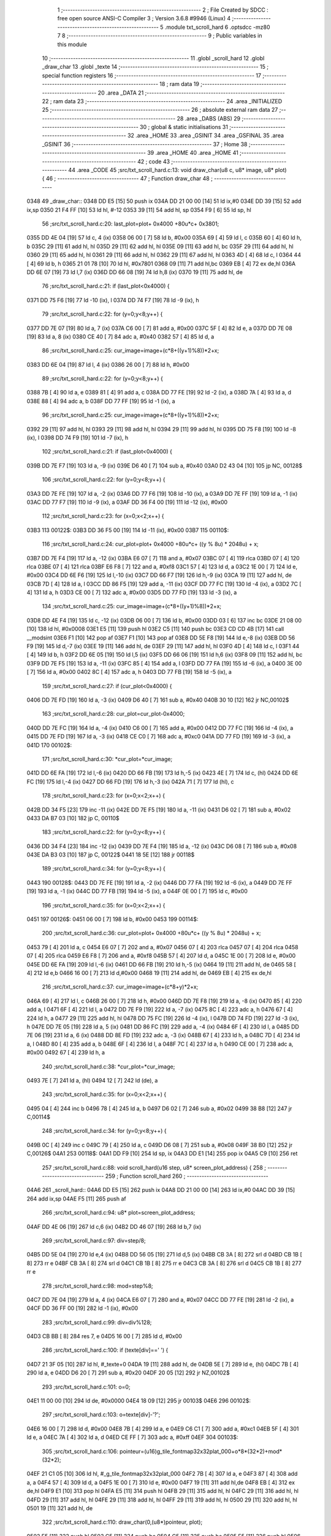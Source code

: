                               1 ;--------------------------------------------------------
                              2 ; File Created by SDCC : free open source ANSI-C Compiler
                              3 ; Version 3.6.8 #9946 (Linux)
                              4 ;--------------------------------------------------------
                              5 	.module txt_scroll_hard
                              6 	.optsdcc -mz80
                              7 	
                              8 ;--------------------------------------------------------
                              9 ; Public variables in this module
                             10 ;--------------------------------------------------------
                             11 	.globl _scroll_hard
                             12 	.globl _draw_char
                             13 	.globl _texte
                             14 ;--------------------------------------------------------
                             15 ; special function registers
                             16 ;--------------------------------------------------------
                             17 ;--------------------------------------------------------
                             18 ; ram data
                             19 ;--------------------------------------------------------
                             20 	.area _DATA
                             21 ;--------------------------------------------------------
                             22 ; ram data
                             23 ;--------------------------------------------------------
                             24 	.area _INITIALIZED
                             25 ;--------------------------------------------------------
                             26 ; absolute external ram data
                             27 ;--------------------------------------------------------
                             28 	.area _DABS (ABS)
                             29 ;--------------------------------------------------------
                             30 ; global & static initialisations
                             31 ;--------------------------------------------------------
                             32 	.area _HOME
                             33 	.area _GSINIT
                             34 	.area _GSFINAL
                             35 	.area _GSINIT
                             36 ;--------------------------------------------------------
                             37 ; Home
                             38 ;--------------------------------------------------------
                             39 	.area _HOME
                             40 	.area _HOME
                             41 ;--------------------------------------------------------
                             42 ; code
                             43 ;--------------------------------------------------------
                             44 	.area _CODE
                             45 ;src/txt_scroll_hard.c:13: void draw_char(u8 c, u8* image, u8* plot) {
                             46 ;	---------------------------------
                             47 ; Function draw_char
                             48 ; ---------------------------------
   0348                      49 _draw_char::
   0348 DD E5         [15]   50 	push	ix
   034A DD 21 00 00   [14]   51 	ld	ix,#0
   034E DD 39         [15]   52 	add	ix,sp
   0350 21 F4 FF      [10]   53 	ld	hl, #-12
   0353 39            [11]   54 	add	hl, sp
   0354 F9            [ 6]   55 	ld	sp, hl
                             56 ;src/txt_scroll_hard.c:20: last_plot=plot+ 0x4000 +80u*c+ 0x3801;
   0355 DD 4E 04      [19]   57 	ld	c, 4 (ix)
   0358 06 00         [ 7]   58 	ld	b, #0x00
   035A 69            [ 4]   59 	ld	l, c
   035B 60            [ 4]   60 	ld	h, b
   035C 29            [11]   61 	add	hl, hl
   035D 29            [11]   62 	add	hl, hl
   035E 09            [11]   63 	add	hl, bc
   035F 29            [11]   64 	add	hl, hl
   0360 29            [11]   65 	add	hl, hl
   0361 29            [11]   66 	add	hl, hl
   0362 29            [11]   67 	add	hl, hl
   0363 4D            [ 4]   68 	ld	c, l
   0364 44            [ 4]   69 	ld	b, h
   0365 21 01 78      [10]   70 	ld	hl, #0x7801
   0368 09            [11]   71 	add	hl,bc
   0369 EB            [ 4]   72 	ex	de,hl
   036A DD 6E 07      [19]   73 	ld	l,7 (ix)
   036D DD 66 08      [19]   74 	ld	h,8 (ix)
   0370 19            [11]   75 	add	hl, de
                             76 ;src/txt_scroll_hard.c:21: if (last_plot<0x4000) {
   0371 DD 75 F6      [19]   77 	ld	-10 (ix), l
   0374 DD 74 F7      [19]   78 	ld	-9 (ix), h
                             79 ;src/txt_scroll_hard.c:22: for (y=0;y<8;y++) {
   0377 DD 7E 07      [19]   80 	ld	a, 7 (ix)
   037A C6 00         [ 7]   81 	add	a, #0x00
   037C 5F            [ 4]   82 	ld	e, a
   037D DD 7E 08      [19]   83 	ld	a, 8 (ix)
   0380 CE 40         [ 7]   84 	adc	a, #0x40
   0382 57            [ 4]   85 	ld	d, a
                             86 ;src/txt_scroll_hard.c:25: cur_image=image+(c*8+((y+1)%8))*2+x;
   0383 DD 6E 04      [19]   87 	ld	l, 4 (ix)
   0386 26 00         [ 7]   88 	ld	h, #0x00
                             89 ;src/txt_scroll_hard.c:22: for (y=0;y<8;y++) {
   0388 7B            [ 4]   90 	ld	a, e
   0389 81            [ 4]   91 	add	a, c
   038A DD 77 FE      [19]   92 	ld	-2 (ix), a
   038D 7A            [ 4]   93 	ld	a, d
   038E 88            [ 4]   94 	adc	a, b
   038F DD 77 FF      [19]   95 	ld	-1 (ix), a
                             96 ;src/txt_scroll_hard.c:25: cur_image=image+(c*8+((y+1)%8))*2+x;
   0392 29            [11]   97 	add	hl, hl
   0393 29            [11]   98 	add	hl, hl
   0394 29            [11]   99 	add	hl, hl
   0395 DD 75 F8      [19]  100 	ld	-8 (ix), l
   0398 DD 74 F9      [19]  101 	ld	-7 (ix), h
                            102 ;src/txt_scroll_hard.c:21: if (last_plot<0x4000) {
   039B DD 7E F7      [19]  103 	ld	a, -9 (ix)
   039E D6 40         [ 7]  104 	sub	a, #0x40
   03A0 D2 43 04      [10]  105 	jp	NC, 00128$
                            106 ;src/txt_scroll_hard.c:22: for (y=0;y<8;y++) {
   03A3 DD 7E FE      [19]  107 	ld	a, -2 (ix)
   03A6 DD 77 F6      [19]  108 	ld	-10 (ix), a
   03A9 DD 7E FF      [19]  109 	ld	a, -1 (ix)
   03AC DD 77 F7      [19]  110 	ld	-9 (ix), a
   03AF DD 36 F4 00   [19]  111 	ld	-12 (ix), #0x00
                            112 ;src/txt_scroll_hard.c:23: for (x=0;x<2;x++) {
   03B3                     113 00122$:
   03B3 DD 36 F5 00   [19]  114 	ld	-11 (ix), #0x00
   03B7                     115 00110$:
                            116 ;src/txt_scroll_hard.c:24: cur_plot=plot+ 0x4000 +80u*c+ ((y % 8u) * 2048u) + x;
   03B7 DD 7E F4      [19]  117 	ld	a, -12 (ix)
   03BA E6 07         [ 7]  118 	and	a, #0x07
   03BC 07            [ 4]  119 	rlca
   03BD 07            [ 4]  120 	rlca
   03BE 07            [ 4]  121 	rlca
   03BF E6 F8         [ 7]  122 	and	a, #0xf8
   03C1 57            [ 4]  123 	ld	d, a
   03C2 1E 00         [ 7]  124 	ld	e, #0x00
   03C4 DD 6E F6      [19]  125 	ld	l,-10 (ix)
   03C7 DD 66 F7      [19]  126 	ld	h,-9 (ix)
   03CA 19            [11]  127 	add	hl, de
   03CB 7D            [ 4]  128 	ld	a, l
   03CC DD 86 F5      [19]  129 	add	a, -11 (ix)
   03CF DD 77 FC      [19]  130 	ld	-4 (ix), a
   03D2 7C            [ 4]  131 	ld	a, h
   03D3 CE 00         [ 7]  132 	adc	a, #0x00
   03D5 DD 77 FD      [19]  133 	ld	-3 (ix), a
                            134 ;src/txt_scroll_hard.c:25: cur_image=image+(c*8+((y+1)%8))*2+x;
   03D8 DD 4E F4      [19]  135 	ld	c, -12 (ix)
   03DB 06 00         [ 7]  136 	ld	b, #0x00
   03DD 03            [ 6]  137 	inc	bc
   03DE 21 08 00      [10]  138 	ld	hl, #0x0008
   03E1 E5            [11]  139 	push	hl
   03E2 C5            [11]  140 	push	bc
   03E3 CD CD 4B      [17]  141 	call	__modsint
   03E6 F1            [10]  142 	pop	af
   03E7 F1            [10]  143 	pop	af
   03E8 DD 5E F8      [19]  144 	ld	e,-8 (ix)
   03EB DD 56 F9      [19]  145 	ld	d,-7 (ix)
   03EE 19            [11]  146 	add	hl, de
   03EF 29            [11]  147 	add	hl, hl
   03F0 4D            [ 4]  148 	ld	c, l
   03F1 44            [ 4]  149 	ld	b, h
   03F2 DD 6E 05      [19]  150 	ld	l,5 (ix)
   03F5 DD 66 06      [19]  151 	ld	h,6 (ix)
   03F8 09            [11]  152 	add	hl, bc
   03F9 DD 7E F5      [19]  153 	ld	a, -11 (ix)
   03FC 85            [ 4]  154 	add	a, l
   03FD DD 77 FA      [19]  155 	ld	-6 (ix), a
   0400 3E 00         [ 7]  156 	ld	a, #0x00
   0402 8C            [ 4]  157 	adc	a, h
   0403 DD 77 FB      [19]  158 	ld	-5 (ix), a
                            159 ;src/txt_scroll_hard.c:27: if (cur_plot<0x4000) {
   0406 DD 7E FD      [19]  160 	ld	a, -3 (ix)
   0409 D6 40         [ 7]  161 	sub	a, #0x40
   040B 30 10         [12]  162 	jr	NC,00102$
                            163 ;src/txt_scroll_hard.c:28: cur_plot=cur_plot-0x4000;
   040D DD 7E FC      [19]  164 	ld	a, -4 (ix)
   0410 C6 00         [ 7]  165 	add	a, #0x00
   0412 DD 77 FC      [19]  166 	ld	-4 (ix), a
   0415 DD 7E FD      [19]  167 	ld	a, -3 (ix)
   0418 CE C0         [ 7]  168 	adc	a, #0xc0
   041A DD 77 FD      [19]  169 	ld	-3 (ix), a
   041D                     170 00102$:
                            171 ;src/txt_scroll_hard.c:30: *cur_plot=*cur_image;
   041D DD 6E FA      [19]  172 	ld	l,-6 (ix)
   0420 DD 66 FB      [19]  173 	ld	h,-5 (ix)
   0423 4E            [ 7]  174 	ld	c, (hl)
   0424 DD 6E FC      [19]  175 	ld	l,-4 (ix)
   0427 DD 66 FD      [19]  176 	ld	h,-3 (ix)
   042A 71            [ 7]  177 	ld	(hl), c
                            178 ;src/txt_scroll_hard.c:23: for (x=0;x<2;x++) {
   042B DD 34 F5      [23]  179 	inc	-11 (ix)
   042E DD 7E F5      [19]  180 	ld	a, -11 (ix)
   0431 D6 02         [ 7]  181 	sub	a, #0x02
   0433 DA B7 03      [10]  182 	jp	C, 00110$
                            183 ;src/txt_scroll_hard.c:22: for (y=0;y<8;y++) {
   0436 DD 34 F4      [23]  184 	inc	-12 (ix)
   0439 DD 7E F4      [19]  185 	ld	a, -12 (ix)
   043C D6 08         [ 7]  186 	sub	a, #0x08
   043E DA B3 03      [10]  187 	jp	C, 00122$
   0441 18 5E         [12]  188 	jr	00118$
                            189 ;src/txt_scroll_hard.c:34: for (y=0;y<8;y++) {
   0443                     190 00128$:
   0443 DD 7E FE      [19]  191 	ld	a, -2 (ix)
   0446 DD 77 FA      [19]  192 	ld	-6 (ix), a
   0449 DD 7E FF      [19]  193 	ld	a, -1 (ix)
   044C DD 77 FB      [19]  194 	ld	-5 (ix), a
   044F 0E 00         [ 7]  195 	ld	c, #0x00
                            196 ;src/txt_scroll_hard.c:35: for (x=0;x<2;x++) {
   0451                     197 00126$:
   0451 06 00         [ 7]  198 	ld	b, #0x00
   0453                     199 00114$:
                            200 ;src/txt_scroll_hard.c:36: cur_plot=plot+ 0x4000 +80u*c+ ((y % 8u) * 2048u) + x;
   0453 79            [ 4]  201 	ld	a, c
   0454 E6 07         [ 7]  202 	and	a, #0x07
   0456 07            [ 4]  203 	rlca
   0457 07            [ 4]  204 	rlca
   0458 07            [ 4]  205 	rlca
   0459 E6 F8         [ 7]  206 	and	a, #0xf8
   045B 57            [ 4]  207 	ld	d, a
   045C 1E 00         [ 7]  208 	ld	e, #0x00
   045E DD 6E FA      [19]  209 	ld	l,-6 (ix)
   0461 DD 66 FB      [19]  210 	ld	h,-5 (ix)
   0464 19            [11]  211 	add	hl, de
   0465 58            [ 4]  212 	ld	e,b
   0466 16 00         [ 7]  213 	ld	d,#0x00
   0468 19            [11]  214 	add	hl, de
   0469 EB            [ 4]  215 	ex	de,hl
                            216 ;src/txt_scroll_hard.c:37: cur_image=image+(c*8+y)*2+x;
   046A 69            [ 4]  217 	ld	l, c
   046B 26 00         [ 7]  218 	ld	h, #0x00
   046D DD 7E F8      [19]  219 	ld	a, -8 (ix)
   0470 85            [ 4]  220 	add	a, l
   0471 6F            [ 4]  221 	ld	l, a
   0472 DD 7E F9      [19]  222 	ld	a, -7 (ix)
   0475 8C            [ 4]  223 	adc	a, h
   0476 67            [ 4]  224 	ld	h, a
   0477 29            [11]  225 	add	hl, hl
   0478 DD 75 FC      [19]  226 	ld	-4 (ix), l
   047B DD 74 FD      [19]  227 	ld	-3 (ix), h
   047E DD 7E 05      [19]  228 	ld	a, 5 (ix)
   0481 DD 86 FC      [19]  229 	add	a, -4 (ix)
   0484 6F            [ 4]  230 	ld	l, a
   0485 DD 7E 06      [19]  231 	ld	a, 6 (ix)
   0488 DD 8E FD      [19]  232 	adc	a, -3 (ix)
   048B 67            [ 4]  233 	ld	h, a
   048C 7D            [ 4]  234 	ld	a, l
   048D 80            [ 4]  235 	add	a, b
   048E 6F            [ 4]  236 	ld	l, a
   048F 7C            [ 4]  237 	ld	a, h
   0490 CE 00         [ 7]  238 	adc	a, #0x00
   0492 67            [ 4]  239 	ld	h, a
                            240 ;src/txt_scroll_hard.c:38: *cur_plot=*cur_image;
   0493 7E            [ 7]  241 	ld	a, (hl)
   0494 12            [ 7]  242 	ld	(de), a
                            243 ;src/txt_scroll_hard.c:35: for (x=0;x<2;x++) {
   0495 04            [ 4]  244 	inc	b
   0496 78            [ 4]  245 	ld	a, b
   0497 D6 02         [ 7]  246 	sub	a, #0x02
   0499 38 B8         [12]  247 	jr	C,00114$
                            248 ;src/txt_scroll_hard.c:34: for (y=0;y<8;y++) {
   049B 0C            [ 4]  249 	inc	c
   049C 79            [ 4]  250 	ld	a, c
   049D D6 08         [ 7]  251 	sub	a, #0x08
   049F 38 B0         [12]  252 	jr	C,00126$
   04A1                     253 00118$:
   04A1 DD F9         [10]  254 	ld	sp, ix
   04A3 DD E1         [14]  255 	pop	ix
   04A5 C9            [10]  256 	ret
                            257 ;src/txt_scroll_hard.c:88: void scroll_hard(u16 step, u8* screen_plot_address) {
                            258 ;	---------------------------------
                            259 ; Function scroll_hard
                            260 ; ---------------------------------
   04A6                     261 _scroll_hard::
   04A6 DD E5         [15]  262 	push	ix
   04A8 DD 21 00 00   [14]  263 	ld	ix,#0
   04AC DD 39         [15]  264 	add	ix,sp
   04AE F5            [11]  265 	push	af
                            266 ;src/txt_scroll_hard.c:94: u8* plot=screen_plot_address;
   04AF DD 4E 06      [19]  267 	ld	c,6 (ix)
   04B2 DD 46 07      [19]  268 	ld	b,7 (ix)
                            269 ;src/txt_scroll_hard.c:97: div=step/8;
   04B5 DD 5E 04      [19]  270 	ld	e,4 (ix)
   04B8 DD 56 05      [19]  271 	ld	d,5 (ix)
   04BB CB 3A         [ 8]  272 	srl	d
   04BD CB 1B         [ 8]  273 	rr	e
   04BF CB 3A         [ 8]  274 	srl	d
   04C1 CB 1B         [ 8]  275 	rr	e
   04C3 CB 3A         [ 8]  276 	srl	d
   04C5 CB 1B         [ 8]  277 	rr	e
                            278 ;src/txt_scroll_hard.c:98: mod=step%8;
   04C7 DD 7E 04      [19]  279 	ld	a, 4 (ix)
   04CA E6 07         [ 7]  280 	and	a, #0x07
   04CC DD 77 FE      [19]  281 	ld	-2 (ix), a
   04CF DD 36 FF 00   [19]  282 	ld	-1 (ix), #0x00
                            283 ;src/txt_scroll_hard.c:99: div=div%128;
   04D3 CB BB         [ 8]  284 	res	7, e
   04D5 16 00         [ 7]  285 	ld	d, #0x00
                            286 ;src/txt_scroll_hard.c:100: if (texte[div]==' ') {
   04D7 21 3F 05      [10]  287 	ld	hl, #_texte+0
   04DA 19            [11]  288 	add	hl, de
   04DB 5E            [ 7]  289 	ld	e, (hl)
   04DC 7B            [ 4]  290 	ld	a, e
   04DD D6 20         [ 7]  291 	sub	a, #0x20
   04DF 20 05         [12]  292 	jr	NZ,00102$
                            293 ;src/txt_scroll_hard.c:101: o=0;
   04E1 11 00 00      [10]  294 	ld	de, #0x0000
   04E4 18 09         [12]  295 	jr	00103$
   04E6                     296 00102$:
                            297 ;src/txt_scroll_hard.c:103: o=texte[div]-'?';
   04E6 16 00         [ 7]  298 	ld	d, #0x00
   04E8 7B            [ 4]  299 	ld	a, e
   04E9 C6 C1         [ 7]  300 	add	a, #0xc1
   04EB 5F            [ 4]  301 	ld	e, a
   04EC 7A            [ 4]  302 	ld	a, d
   04ED CE FF         [ 7]  303 	adc	a, #0xff
   04EF                     304 00103$:
                            305 ;src/txt_scroll_hard.c:106: pointeur=(u16)g_tile_fontmap32x32plat_000+o*8*(32*2)+mod*(32*2);
   04EF 21 C1 05      [10]  306 	ld	hl, #_g_tile_fontmap32x32plat_000
   04F2 7B            [ 4]  307 	ld	a, e
   04F3 87            [ 4]  308 	add	a, a
   04F4 57            [ 4]  309 	ld	d, a
   04F5 1E 00         [ 7]  310 	ld	e, #0x00
   04F7 19            [11]  311 	add	hl,de
   04F8 EB            [ 4]  312 	ex	de,hl
   04F9 E1            [10]  313 	pop	hl
   04FA E5            [11]  314 	push	hl
   04FB 29            [11]  315 	add	hl, hl
   04FC 29            [11]  316 	add	hl, hl
   04FD 29            [11]  317 	add	hl, hl
   04FE 29            [11]  318 	add	hl, hl
   04FF 29            [11]  319 	add	hl, hl
   0500 29            [11]  320 	add	hl, hl
   0501 19            [11]  321 	add	hl, de
                            322 ;src/txt_scroll_hard.c:110: draw_char(0,(u8*)pointeur, plot);
   0502 E5            [11]  323 	push	hl
   0503 C5            [11]  324 	push	bc
   0504 C5            [11]  325 	push	bc
   0505 E5            [11]  326 	push	hl
   0506 AF            [ 4]  327 	xor	a, a
   0507 F5            [11]  328 	push	af
   0508 33            [ 6]  329 	inc	sp
   0509 CD 48 03      [17]  330 	call	_draw_char
   050C F1            [10]  331 	pop	af
   050D F1            [10]  332 	pop	af
   050E 33            [ 6]  333 	inc	sp
   050F C1            [10]  334 	pop	bc
   0510 E1            [10]  335 	pop	hl
                            336 ;src/txt_scroll_hard.c:111: draw_char(1,(u8*)pointeur, plot);
   0511 E5            [11]  337 	push	hl
   0512 C5            [11]  338 	push	bc
   0513 C5            [11]  339 	push	bc
   0514 E5            [11]  340 	push	hl
   0515 3E 01         [ 7]  341 	ld	a, #0x01
   0517 F5            [11]  342 	push	af
   0518 33            [ 6]  343 	inc	sp
   0519 CD 48 03      [17]  344 	call	_draw_char
   051C F1            [10]  345 	pop	af
   051D F1            [10]  346 	pop	af
   051E 33            [ 6]  347 	inc	sp
   051F C1            [10]  348 	pop	bc
   0520 E1            [10]  349 	pop	hl
                            350 ;src/txt_scroll_hard.c:112: draw_char(2,(u8*)pointeur, plot);
   0521 E5            [11]  351 	push	hl
   0522 C5            [11]  352 	push	bc
   0523 C5            [11]  353 	push	bc
   0524 E5            [11]  354 	push	hl
   0525 3E 02         [ 7]  355 	ld	a, #0x02
   0527 F5            [11]  356 	push	af
   0528 33            [ 6]  357 	inc	sp
   0529 CD 48 03      [17]  358 	call	_draw_char
   052C F1            [10]  359 	pop	af
   052D F1            [10]  360 	pop	af
   052E 33            [ 6]  361 	inc	sp
   052F C1            [10]  362 	pop	bc
   0530 E1            [10]  363 	pop	hl
                            364 ;src/txt_scroll_hard.c:113: draw_char(3,(u8*)pointeur, plot);
   0531 C5            [11]  365 	push	bc
   0532 E5            [11]  366 	push	hl
   0533 3E 03         [ 7]  367 	ld	a, #0x03
   0535 F5            [11]  368 	push	af
   0536 33            [ 6]  369 	inc	sp
   0537 CD 48 03      [17]  370 	call	_draw_char
   053A DD F9         [10]  371 	ld	sp,ix
   053C DD E1         [14]  372 	pop	ix
   053E C9            [10]  373 	ret
   053F                     374 _texte:
   053F 57 45 20 57 49 53   375 	.ascii "WE WISH YOU A MERRY CHRISTMAS WE WISH YOU A MERRY CHRISTMAS "
        48 20 59 4F 55 20
        41 20 4D 45 52 52
        59 20 43 48 52 49
        53 54 4D 41 53 20
        57 45 20 57 49 53
        48 20 59 4F 55 20
        41 20 4D 45 52 52
        59 20 43 48 52 49
        53 54 4D 41 53 20
   057B 41 4E 44 20 41 20   376 	.ascii "AND A HAPPY NEW YEAR FROM THSF AND TETALAB      AZERTYUIOPQS"
        48 41 50 50 59 20
        4E 45 57 20 59 45
        41 52 20 46 52 4F
        4D 20 54 48 53 46
        20 41 4E 44 20 54
        45 54 41 4C 41 42
        20 20 20 20 20 20
        41 5A 45 52 54 59
        55 49 4F 50 51 53
   05B7 44 46 47 20 20 20   377 	.ascii "DFG     "
        20 20
   05BF 00                  378 	.db 0x00
   05C0 00                  379 	.db 0x00
                            380 	.area _CODE
                            381 	.area _INITIALIZER
                            382 	.area _CABS (ABS)
